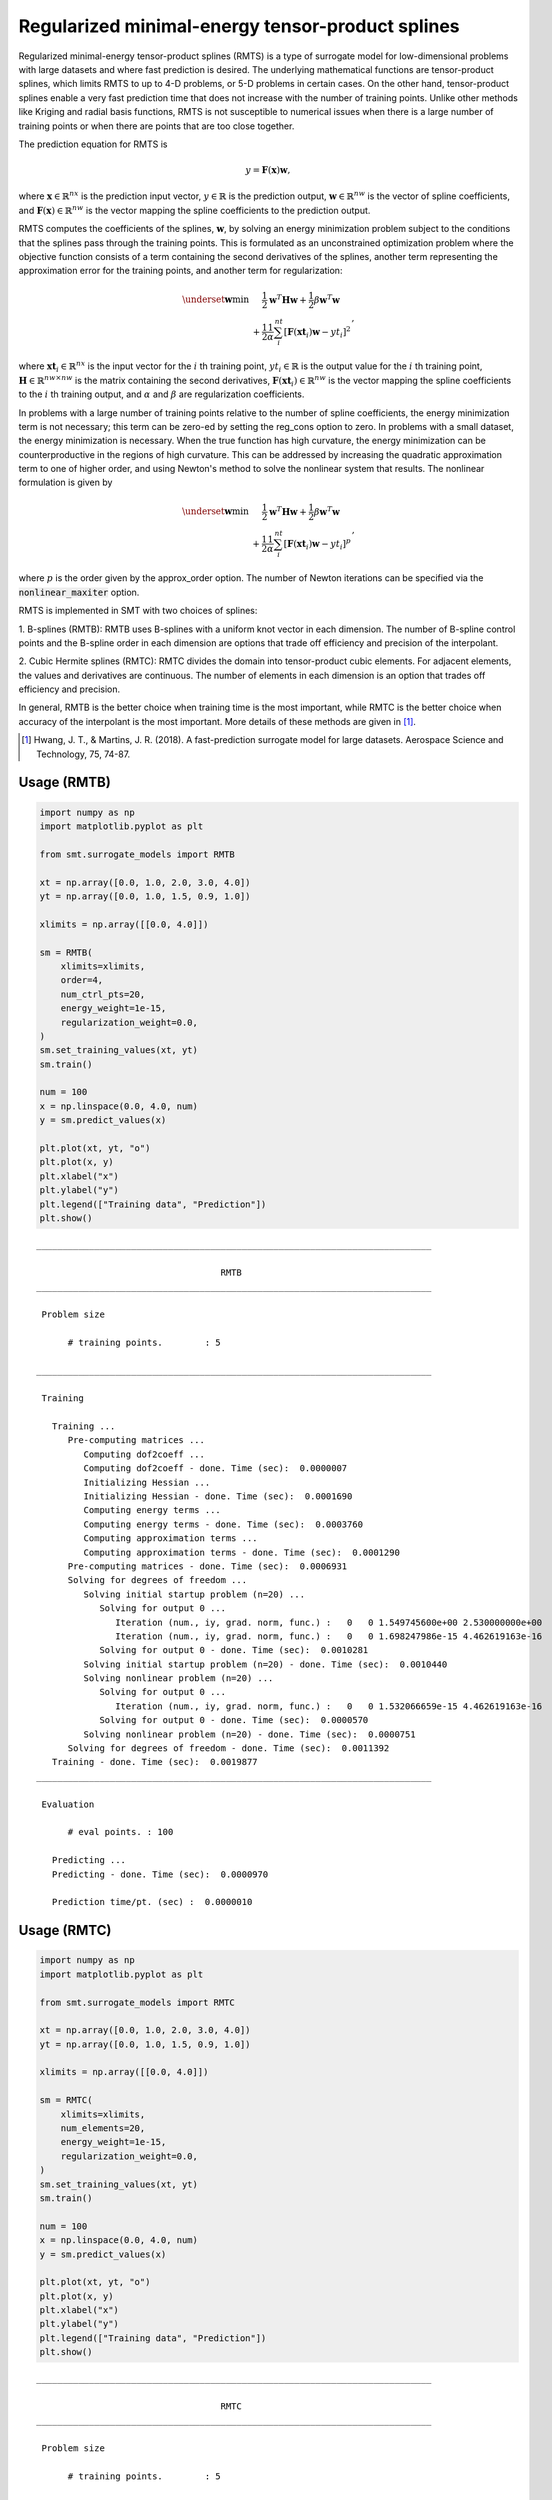 Regularized minimal-energy tensor-product splines
=================================================

Regularized minimal-energy tensor-product splines (RMTS) is a type of surrogate model for
low-dimensional problems with large datasets and where fast prediction is desired.
The underlying mathematical functions are tensor-product splines,
which limits RMTS to up to 4-D problems, or 5-D problems in certain cases.
On the other hand, tensor-product splines enable a very fast prediction time
that does not increase with the number of training points.
Unlike other methods like Kriging and radial basis functions,
RMTS is not susceptible to numerical issues when there is a large number of training points
or when there are points that are too close together.

The prediction equation for RMTS is

.. math ::
  y = \mathbf{F}(\mathbf{x}) \mathbf{w} ,

where
:math:`\mathbf{x} \in \mathbb{R}^{nx}` is the prediction input vector,
:math:`y \in \mathbb{R}` is the prediction output,
:math:`\mathbf{w} \in \mathbb{R}^{nw}` is the vector of spline coefficients,
and
:math:`\mathbf{F}(\mathbf{x}) \in \mathbb{R}^{nw}` is the vector mapping the spline coefficients to the prediction output.

RMTS computes the coefficients of the splines, :math:`\mathbf{w}`, by solving an energy minimization problem
subject to the conditions that the splines pass through the training points.
This is formulated as an unconstrained optimization problem
where the objective function consists of a term containing the second derivatives of the splines,
another term representing the approximation error for the training points,
and another term for regularization:

.. math ::

  \begin{array}{r l}
    \underset{\mathbf{w}}{\min} & \frac{1}{2} \mathbf{w}^T \mathbf{H} \mathbf{w}
    + \frac{1}{2} \beta \mathbf{w}^T \mathbf{w}
    \\
    &
    + \frac{1}{2} \frac{1}{\alpha}
    \sum_i^{nt} \left[ \mathbf{F}(\mathbf{xt}_i) \mathbf{w} - yt_i \right] ^ 2
  \end{array} ,

where
:math:`\mathbf{xt}_i \in \mathbb{R}^{nx}` is the input vector for the :math:`i` th training point,
:math:`yt_i \in \mathbb{R}` is the output value for the :math:`i` th training point,
:math:`\mathbf{H} \in \mathbb{R}^{nw \times nw}` is the matrix containing the second derivatives,
:math:`\mathbf{F}(\mathbf{xt}_i) \in \mathbb{R}^{nw}` is the vector mapping the spline coefficients to the :math:`i` th training output,
and :math:`\alpha` and :math:`\beta` are regularization coefficients.

In problems with a large number of training points relative to the number of spline coefficients,
the energy minimization term is not necessary;
this term can be zero-ed by setting the reg_cons option to zero.
In problems with a small dataset, the energy minimization is necessary.
When the true function has high curvature, the energy minimization can be counterproductive
in the regions of high curvature.
This can be addressed by increasing the quadratic approximation term to one of higher order,
and using Newton's method to solve the nonlinear system that results.
The nonlinear formulation is given by

.. math::

  \begin{array}{r l}
    \underset{\mathbf{w}}{\min} & \frac{1}{2} \mathbf{w}^T \mathbf{H} \mathbf{w}
    + \frac{1}{2} \beta \mathbf{w}^T \mathbf{w}
    \\
    &
    + \frac{1}{2} \frac{1}{\alpha}
    \sum_i^{nt} \left[ \mathbf{F}(\mathbf{xt}_i) \mathbf{w} - yt_i \right] ^ p
  \end{array}
  ,

where :math:`p` is the order given by the approx_order option.
The number of Newton iterations can be specified via the :code:`nonlinear_maxiter` option.

RMTS is implemented in SMT with two choices of splines:

1. B-splines (RMTB): RMTB uses B-splines with a uniform knot vector in each dimension.
The number of B-spline control points and the B-spline order in each dimension are options
that trade off efficiency and precision of the interpolant.

2. Cubic Hermite splines (RMTC): RMTC divides the domain into tensor-product cubic elements.
For adjacent elements, the values and derivatives are continuous.
The number of elements in each dimension is an option that trades off efficiency and precision.

In general, RMTB is the better choice when training time is the most important,
while RMTC is the better choice when accuracy of the interpolant is the most important.
More details of these methods are given in [1]_.

.. [1] Hwang, J. T., & Martins, J. R. (2018). A fast-prediction surrogate model for large datasets. Aerospace Science and Technology, 75, 74-87.

Usage (RMTB)
------------

.. code-block:: python

  import numpy as np
  import matplotlib.pyplot as plt
  
  from smt.surrogate_models import RMTB
  
  xt = np.array([0.0, 1.0, 2.0, 3.0, 4.0])
  yt = np.array([0.0, 1.0, 1.5, 0.9, 1.0])
  
  xlimits = np.array([[0.0, 4.0]])
  
  sm = RMTB(
      xlimits=xlimits,
      order=4,
      num_ctrl_pts=20,
      energy_weight=1e-15,
      regularization_weight=0.0,
  )
  sm.set_training_values(xt, yt)
  sm.train()
  
  num = 100
  x = np.linspace(0.0, 4.0, num)
  y = sm.predict_values(x)
  
  plt.plot(xt, yt, "o")
  plt.plot(x, y)
  plt.xlabel("x")
  plt.ylabel("y")
  plt.legend(["Training data", "Prediction"])
  plt.show()
  
::

  ___________________________________________________________________________
     
                                     RMTB
  ___________________________________________________________________________
     
   Problem size
     
        # training points.        : 5
     
  ___________________________________________________________________________
     
   Training
     
     Training ...
        Pre-computing matrices ...
           Computing dof2coeff ...
           Computing dof2coeff - done. Time (sec):  0.0000007
           Initializing Hessian ...
           Initializing Hessian - done. Time (sec):  0.0001690
           Computing energy terms ...
           Computing energy terms - done. Time (sec):  0.0003760
           Computing approximation terms ...
           Computing approximation terms - done. Time (sec):  0.0001290
        Pre-computing matrices - done. Time (sec):  0.0006931
        Solving for degrees of freedom ...
           Solving initial startup problem (n=20) ...
              Solving for output 0 ...
                 Iteration (num., iy, grad. norm, func.) :   0   0 1.549745600e+00 2.530000000e+00
                 Iteration (num., iy, grad. norm, func.) :   0   0 1.698247986e-15 4.462619163e-16
              Solving for output 0 - done. Time (sec):  0.0010281
           Solving initial startup problem (n=20) - done. Time (sec):  0.0010440
           Solving nonlinear problem (n=20) ...
              Solving for output 0 ...
                 Iteration (num., iy, grad. norm, func.) :   0   0 1.532066659e-15 4.462619163e-16
              Solving for output 0 - done. Time (sec):  0.0000570
           Solving nonlinear problem (n=20) - done. Time (sec):  0.0000751
        Solving for degrees of freedom - done. Time (sec):  0.0011392
     Training - done. Time (sec):  0.0019877
  ___________________________________________________________________________
     
   Evaluation
     
        # eval points. : 100
     
     Predicting ...
     Predicting - done. Time (sec):  0.0000970
     
     Prediction time/pt. (sec) :  0.0000010
     
  
.. figure:: rmts_Test_test_rmtb.png
  :scale: 80 %
  :align: center

Usage (RMTC)
------------

.. code-block:: python

  import numpy as np
  import matplotlib.pyplot as plt
  
  from smt.surrogate_models import RMTC
  
  xt = np.array([0.0, 1.0, 2.0, 3.0, 4.0])
  yt = np.array([0.0, 1.0, 1.5, 0.9, 1.0])
  
  xlimits = np.array([[0.0, 4.0]])
  
  sm = RMTC(
      xlimits=xlimits,
      num_elements=20,
      energy_weight=1e-15,
      regularization_weight=0.0,
  )
  sm.set_training_values(xt, yt)
  sm.train()
  
  num = 100
  x = np.linspace(0.0, 4.0, num)
  y = sm.predict_values(x)
  
  plt.plot(xt, yt, "o")
  plt.plot(x, y)
  plt.xlabel("x")
  plt.ylabel("y")
  plt.legend(["Training data", "Prediction"])
  plt.show()
  
::

  ___________________________________________________________________________
     
                                     RMTC
  ___________________________________________________________________________
     
   Problem size
     
        # training points.        : 5
     
  ___________________________________________________________________________
     
   Training
     
     Training ...
        Pre-computing matrices ...
           Computing dof2coeff ...
           Computing dof2coeff - done. Time (sec):  0.0002878
           Initializing Hessian ...
           Initializing Hessian - done. Time (sec):  0.0001020
           Computing energy terms ...
           Computing energy terms - done. Time (sec):  0.0003712
           Computing approximation terms ...
           Computing approximation terms - done. Time (sec):  0.0001543
        Pre-computing matrices - done. Time (sec):  0.0009301
        Solving for degrees of freedom ...
           Solving initial startup problem (n=42) ...
              Solving for output 0 ...
                 Iteration (num., iy, grad. norm, func.) :   0   0 2.249444376e+00 2.530000000e+00
                 Iteration (num., iy, grad. norm, func.) :   0   0 2.079822643e-15 4.346868680e-16
              Solving for output 0 - done. Time (sec):  0.0012138
           Solving initial startup problem (n=42) - done. Time (sec):  0.0012312
           Solving nonlinear problem (n=42) ...
              Solving for output 0 ...
                 Iteration (num., iy, grad. norm, func.) :   0   0 2.956393318e-15 4.346868680e-16
              Solving for output 0 - done. Time (sec):  0.0000536
           Solving nonlinear problem (n=42) - done. Time (sec):  0.0000660
        Solving for degrees of freedom - done. Time (sec):  0.0013151
     Training - done. Time (sec):  0.0023849
  ___________________________________________________________________________
     
   Evaluation
     
        # eval points. : 100
     
     Predicting ...
     Predicting - done. Time (sec):  0.0000930
     
     Prediction time/pt. (sec) :  0.0000009
     
  
.. figure:: rmts_Test_test_rmtc.png
  :scale: 80 %
  :align: center

Options (RMTB)
--------------

.. list-table:: List of options
  :header-rows: 1
  :widths: 15, 10, 20, 20, 30
  :stub-columns: 0

  *  -  Option
     -  Default
     -  Acceptable values
     -  Acceptable types
     -  Description
  *  -  print_global
     -  True
     -  None
     -  ['bool']
     -  Global print toggle. If False, all printing is suppressed
  *  -  print_training
     -  True
     -  None
     -  ['bool']
     -  Whether to print training information
  *  -  print_prediction
     -  True
     -  None
     -  ['bool']
     -  Whether to print prediction information
  *  -  print_problem
     -  True
     -  None
     -  ['bool']
     -  Whether to print problem information
  *  -  print_solver
     -  True
     -  None
     -  ['bool']
     -  Whether to print solver information
  *  -  xlimits
     -  None
     -  None
     -  ['ndarray']
     -  Lower/upper bounds in each dimension - ndarray [nx, 2]
  *  -  smoothness
     -  1.0
     -  None
     -  ['Integral', 'float', 'tuple', 'list', 'ndarray']
     -  Smoothness parameter in each dimension - length nx. None implies uniform
  *  -  regularization_weight
     -  1e-14
     -  None
     -  ['Integral', 'float']
     -  Weight of the term penalizing the norm of the spline coefficients. This is useful as an alternative to energy minimization  when energy minimization makes the training time too long.
  *  -  energy_weight
     -  0.0001
     -  None
     -  ['Integral', 'float']
     -  The weight of the energy minimization terms
  *  -  extrapolate
     -  False
     -  None
     -  ['bool']
     -  Whether to perform linear extrapolation for external evaluation points
  *  -  min_energy
     -  True
     -  None
     -  ['bool']
     -  Whether to perform energy minimization
  *  -  approx_order
     -  4
     -  None
     -  ['Integral']
     -  Exponent in the approximation term
  *  -  solver
     -  krylov
     -  ['krylov-dense', 'dense-lu', 'dense-chol', 'lu', 'ilu', 'krylov', 'krylov-lu', 'krylov-mg', 'gs', 'jacobi', 'mg', 'null']
     -  ['LinearSolver']
     -  Linear solver
  *  -  derivative_solver
     -  krylov
     -  ['krylov-dense', 'dense-lu', 'dense-chol', 'lu', 'ilu', 'krylov', 'krylov-lu', 'krylov-mg', 'gs', 'jacobi', 'mg', 'null']
     -  ['LinearSolver']
     -  Linear solver used for computing output derivatives (dy_dyt)
  *  -  grad_weight
     -  0.5
     -  None
     -  ['Integral', 'float']
     -  Weight on gradient training data
  *  -  solver_tolerance
     -  1e-12
     -  None
     -  ['Integral', 'float']
     -  Convergence tolerance for the nonlinear solver
  *  -  nonlinear_maxiter
     -  10
     -  None
     -  ['Integral']
     -  Maximum number of nonlinear solver iterations
  *  -  line_search
     -  backtracking
     -  ['backtracking', 'bracketed', 'quadratic', 'cubic', 'null']
     -  ['LineSearch']
     -  Line search algorithm
  *  -  save_energy_terms
     -  False
     -  None
     -  ['bool']
     -  Whether to cache energy terms in the data_dir directory
  *  -  data_dir
     -  None
     -  [None]
     -  ['str']
     -  Directory for loading / saving cached data; None means do not save or load
  *  -  max_print_depth
     -  5
     -  None
     -  ['Integral']
     -  Maximum depth (level of nesting) to print operation descriptions and times
  *  -  order
     -  3
     -  None
     -  ['Integral', 'tuple', 'list', 'ndarray']
     -  B-spline order in each dimension - length [nx]
  *  -  num_ctrl_pts
     -  15
     -  None
     -  ['Integral', 'tuple', 'list', 'ndarray']
     -  # B-spline control points in each dimension - length [nx]

Options (RMTC)
--------------

.. list-table:: List of options
  :header-rows: 1
  :widths: 15, 10, 20, 20, 30
  :stub-columns: 0

  *  -  Option
     -  Default
     -  Acceptable values
     -  Acceptable types
     -  Description
  *  -  print_global
     -  True
     -  None
     -  ['bool']
     -  Global print toggle. If False, all printing is suppressed
  *  -  print_training
     -  True
     -  None
     -  ['bool']
     -  Whether to print training information
  *  -  print_prediction
     -  True
     -  None
     -  ['bool']
     -  Whether to print prediction information
  *  -  print_problem
     -  True
     -  None
     -  ['bool']
     -  Whether to print problem information
  *  -  print_solver
     -  True
     -  None
     -  ['bool']
     -  Whether to print solver information
  *  -  xlimits
     -  None
     -  None
     -  ['ndarray']
     -  Lower/upper bounds in each dimension - ndarray [nx, 2]
  *  -  smoothness
     -  1.0
     -  None
     -  ['Integral', 'float', 'tuple', 'list', 'ndarray']
     -  Smoothness parameter in each dimension - length nx. None implies uniform
  *  -  regularization_weight
     -  1e-14
     -  None
     -  ['Integral', 'float']
     -  Weight of the term penalizing the norm of the spline coefficients. This is useful as an alternative to energy minimization  when energy minimization makes the training time too long.
  *  -  energy_weight
     -  0.0001
     -  None
     -  ['Integral', 'float']
     -  The weight of the energy minimization terms
  *  -  extrapolate
     -  False
     -  None
     -  ['bool']
     -  Whether to perform linear extrapolation for external evaluation points
  *  -  min_energy
     -  True
     -  None
     -  ['bool']
     -  Whether to perform energy minimization
  *  -  approx_order
     -  4
     -  None
     -  ['Integral']
     -  Exponent in the approximation term
  *  -  solver
     -  krylov
     -  ['krylov-dense', 'dense-lu', 'dense-chol', 'lu', 'ilu', 'krylov', 'krylov-lu', 'krylov-mg', 'gs', 'jacobi', 'mg', 'null']
     -  ['LinearSolver']
     -  Linear solver
  *  -  derivative_solver
     -  krylov
     -  ['krylov-dense', 'dense-lu', 'dense-chol', 'lu', 'ilu', 'krylov', 'krylov-lu', 'krylov-mg', 'gs', 'jacobi', 'mg', 'null']
     -  ['LinearSolver']
     -  Linear solver used for computing output derivatives (dy_dyt)
  *  -  grad_weight
     -  0.5
     -  None
     -  ['Integral', 'float']
     -  Weight on gradient training data
  *  -  solver_tolerance
     -  1e-12
     -  None
     -  ['Integral', 'float']
     -  Convergence tolerance for the nonlinear solver
  *  -  nonlinear_maxiter
     -  10
     -  None
     -  ['Integral']
     -  Maximum number of nonlinear solver iterations
  *  -  line_search
     -  backtracking
     -  ['backtracking', 'bracketed', 'quadratic', 'cubic', 'null']
     -  ['LineSearch']
     -  Line search algorithm
  *  -  save_energy_terms
     -  False
     -  None
     -  ['bool']
     -  Whether to cache energy terms in the data_dir directory
  *  -  data_dir
     -  None
     -  [None]
     -  ['str']
     -  Directory for loading / saving cached data; None means do not save or load
  *  -  max_print_depth
     -  5
     -  None
     -  ['Integral']
     -  Maximum depth (level of nesting) to print operation descriptions and times
  *  -  num_elements
     -  4
     -  None
     -  ['Integral', 'list', 'ndarray']
     -  # elements in each dimension - ndarray [nx]
